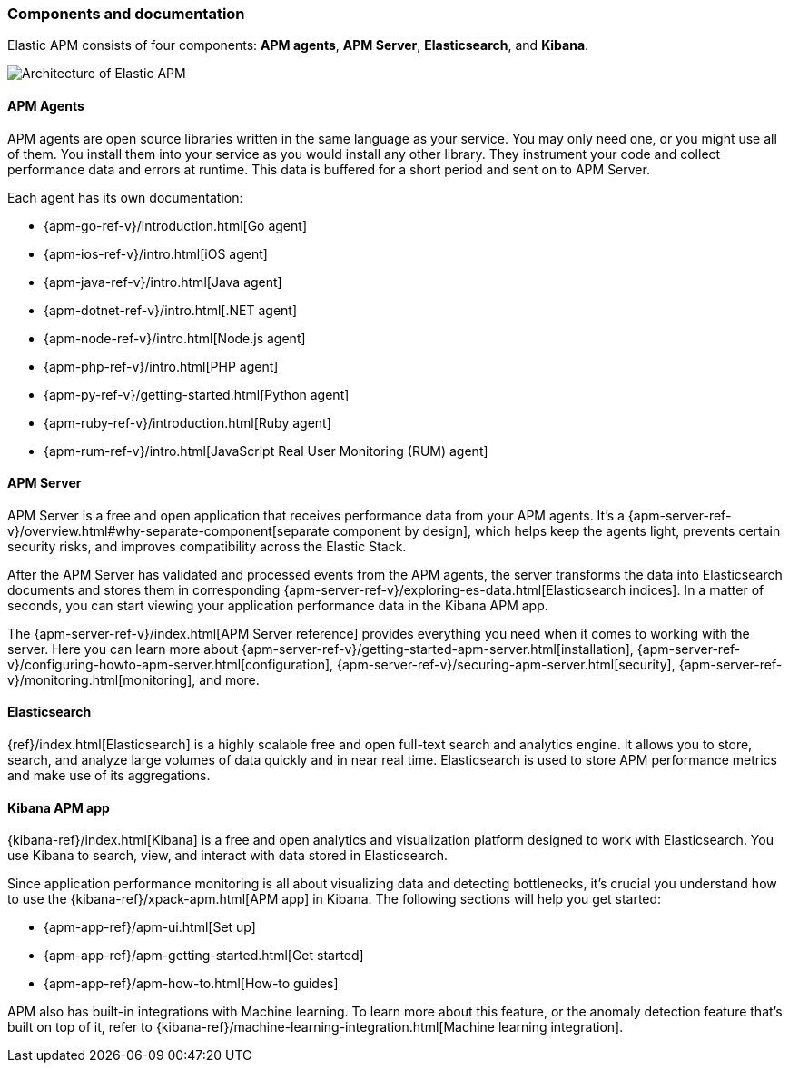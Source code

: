 [[components]]
=== Components and documentation

Elastic APM consists of four components: *APM agents*, *APM Server*, *Elasticsearch*, and *Kibana*.

image::images/apm-architecture-cloud.png[Architecture of Elastic APM]

[float]
==== APM Agents

APM agents are open source libraries written in the same language as your service.
You may only need one, or you might use all of them.
You install them into your service as you would install any other library.
They instrument your code and collect performance data and errors at runtime.
This data is buffered for a short period and sent on to APM Server.

Each agent has its own documentation:

* {apm-go-ref-v}/introduction.html[Go agent]
* {apm-ios-ref-v}/intro.html[iOS agent]
* {apm-java-ref-v}/intro.html[Java agent]
* {apm-dotnet-ref-v}/intro.html[.NET agent]
* {apm-node-ref-v}/intro.html[Node.js agent]
* {apm-php-ref-v}/intro.html[PHP agent]
* {apm-py-ref-v}/getting-started.html[Python agent]
* {apm-ruby-ref-v}/introduction.html[Ruby agent]
* {apm-rum-ref-v}/intro.html[JavaScript Real User Monitoring (RUM) agent]

[float]
==== APM Server

APM Server is a free and open application that receives performance data from your APM agents.
It's a {apm-server-ref-v}/overview.html#why-separate-component[separate component by design],
which helps keep the agents light, prevents certain security risks, and improves compatibility across the Elastic Stack.

After the APM Server has validated and processed events from the APM agents,
the server transforms the data into Elasticsearch documents and stores them in corresponding
{apm-server-ref-v}/exploring-es-data.html[Elasticsearch indices].
In a matter of seconds, you can start viewing your application performance data in the Kibana APM app.

The {apm-server-ref-v}/index.html[APM Server reference] provides everything you need when it comes to working with the server.
Here you can learn more about {apm-server-ref-v}/getting-started-apm-server.html[installation],
{apm-server-ref-v}/configuring-howto-apm-server.html[configuration],
{apm-server-ref-v}/securing-apm-server.html[security],
{apm-server-ref-v}/monitoring.html[monitoring], and more.

[float]
==== Elasticsearch

{ref}/index.html[Elasticsearch] is a highly scalable free and open full-text search and analytics engine.
It allows you to store, search, and analyze large volumes of data quickly and in near real time.
Elasticsearch is used to store APM performance metrics and make use of its aggregations.

[float]
==== Kibana APM app

{kibana-ref}/index.html[Kibana] is a free and open analytics and visualization platform designed to work with Elasticsearch.
You use Kibana to search, view, and interact with data stored in Elasticsearch.

Since application performance monitoring is all about visualizing data and detecting bottlenecks,
it's crucial you understand how to use the {kibana-ref}/xpack-apm.html[APM app] in Kibana.
The following sections will help you get started:

* {apm-app-ref}/apm-ui.html[Set up]
* {apm-app-ref}/apm-getting-started.html[Get started]
* {apm-app-ref}/apm-how-to.html[How-to guides]

APM also has built-in integrations with Machine learning. To learn more about this feature,
or the anomaly detection feature that's built on top of it,
refer to {kibana-ref}/machine-learning-integration.html[Machine learning integration].
